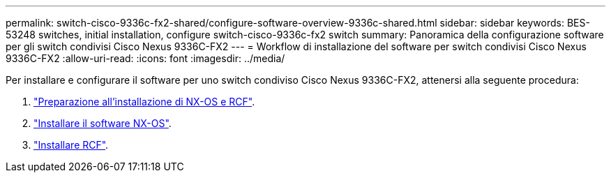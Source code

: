 ---
permalink: switch-cisco-9336c-fx2-shared/configure-software-overview-9336c-shared.html 
sidebar: sidebar 
keywords: BES-53248 switches, initial installation, configure switch-cisco-9336c-fx2 switch 
summary: Panoramica della configurazione software per gli switch condivisi Cisco Nexus 9336C-FX2 
---
= Workflow di installazione del software per switch condivisi Cisco Nexus 9336C-FX2
:allow-uri-read: 
:icons: font
:imagesdir: ../media/


[role="lead"]
Per installare e configurare il software per uno switch condiviso Cisco Nexus 9336C-FX2, attenersi alla seguente procedura:

. link:prepare-nxos-rcf-9336c-shared.html["Preparazione all'installazione di NX-OS e RCF"].
. link:install-nxos-software-9336c-shared.html["Installare il software NX-OS"].
. link:install-nxos-rcf-9336c-shared.html["Installare RCF"].

